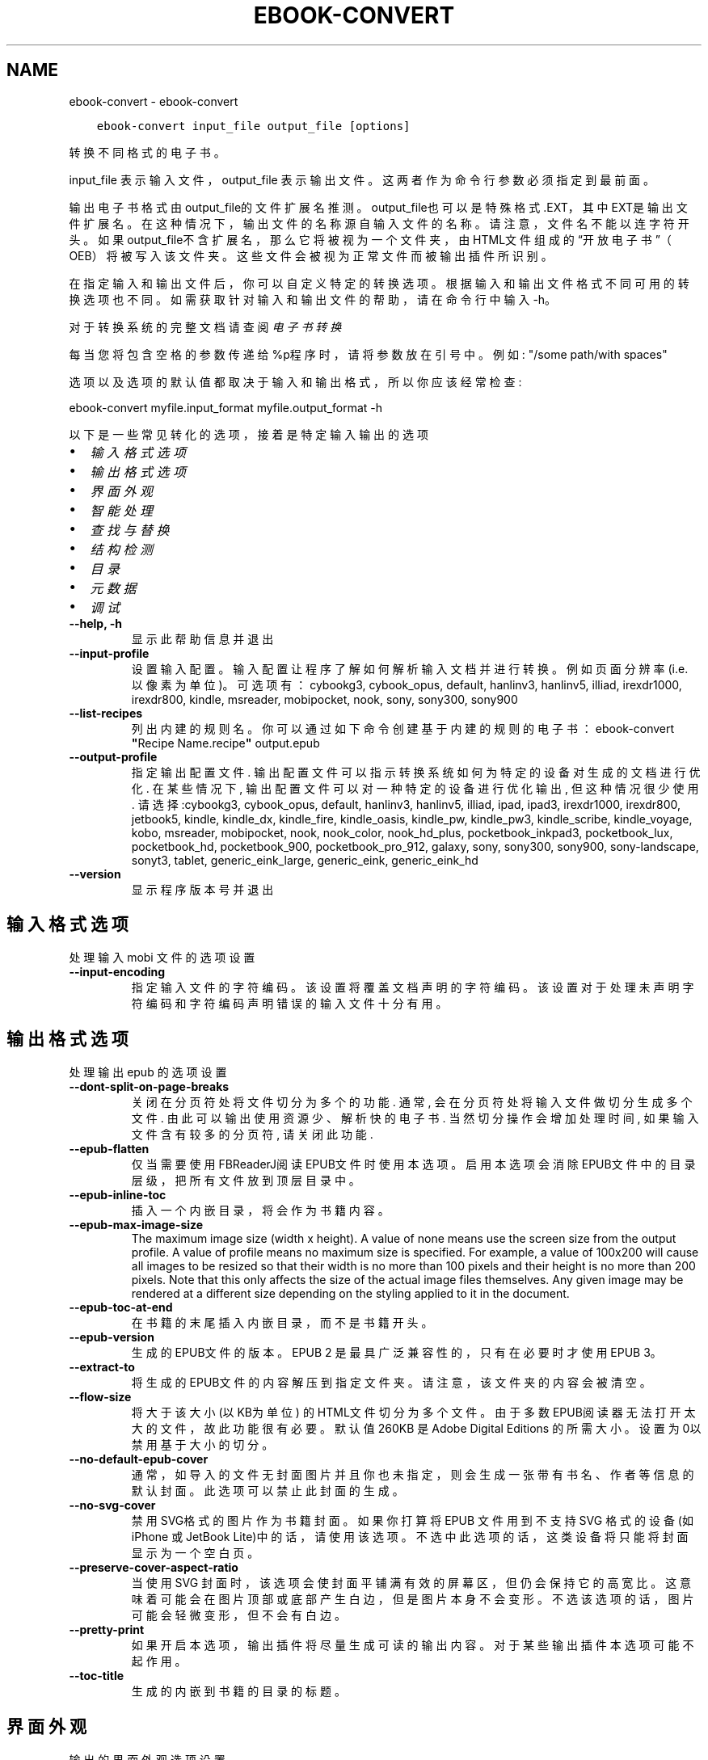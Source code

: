 .\" Man page generated from reStructuredText.
.
.
.nr rst2man-indent-level 0
.
.de1 rstReportMargin
\\$1 \\n[an-margin]
level \\n[rst2man-indent-level]
level margin: \\n[rst2man-indent\\n[rst2man-indent-level]]
-
\\n[rst2man-indent0]
\\n[rst2man-indent1]
\\n[rst2man-indent2]
..
.de1 INDENT
.\" .rstReportMargin pre:
. RS \\$1
. nr rst2man-indent\\n[rst2man-indent-level] \\n[an-margin]
. nr rst2man-indent-level +1
.\" .rstReportMargin post:
..
.de UNINDENT
. RE
.\" indent \\n[an-margin]
.\" old: \\n[rst2man-indent\\n[rst2man-indent-level]]
.nr rst2man-indent-level -1
.\" new: \\n[rst2man-indent\\n[rst2man-indent-level]]
.in \\n[rst2man-indent\\n[rst2man-indent-level]]u
..
.TH "EBOOK-CONVERT" "1" "四月 08, 2023" "6.15.1" "calibre"
.SH NAME
ebook-convert \- ebook-convert
.INDENT 0.0
.INDENT 3.5
.sp
.nf
.ft C
ebook\-convert input_file output_file [options]
.ft P
.fi
.UNINDENT
.UNINDENT
.sp
转换不同格式的电子书。
.sp
input_file 表示输入文件，output_file 表示输出文件。这两者作为命令行参数必须指定到最前面。
.sp
输出电子书格式由output_file的文件扩展名推测。output_file也可以是特殊格式.EXT，其中EXT是输出文件扩展名。在这种情况下，输出文件的名称源自输入文件的名称。请注意，文件名不能以连字符开头。如果output_file不含扩展名，那么它将被视为一个文件夹，由HTML文件组成的“开放电子书”（OEB）将被写入该文件夹。
这些文件会被视为正常文件而被输出插件所识别。
.sp
在指定输入和输出文件后，你可以自定义特定的转换选项。根据输入和输出文件格式不同可用的转换选项也不同。如需获取针对输入和输出文件的帮助，请在命令行中输入 \-h。
.sp
对于转换系统的完整文档请查阅
\fI\%电子书转换\fP
.sp
每当您将包含空格的参数传递给%p程序时，请将参数放在引号中。例如: \(dq/some path/with spaces\(dq
.sp
选项以及选项的默认值都取决于输入
和输出格式，所以你应该经常检查:
.sp
ebook\-convert myfile.input_format myfile.output_format \-h
.sp
以下是一些常见转化的选项，接着
是特定输入输出的选项
.INDENT 0.0
.IP \(bu 2
\fI\%输入格式选项\fP
.IP \(bu 2
\fI\%输出格式选项\fP
.IP \(bu 2
\fI\%界面外观\fP
.IP \(bu 2
\fI\%智能处理\fP
.IP \(bu 2
\fI\%查找与替换\fP
.IP \(bu 2
\fI\%结构检测\fP
.IP \(bu 2
\fI\%目录\fP
.IP \(bu 2
\fI\%元数据\fP
.IP \(bu 2
\fI\%调试\fP
.UNINDENT
.INDENT 0.0
.TP
.B \-\-help, \-h
显示此帮助信息并退出
.UNINDENT
.INDENT 0.0
.TP
.B \-\-input\-profile
设置输入配置。输入配置让程序了解如何解析输入文档并进行转换。例如页面分辨率(i.e. 以像素为单位)。可选项有： cybookg3, cybook_opus, default, hanlinv3, hanlinv5, illiad, irexdr1000, irexdr800, kindle, msreader, mobipocket, nook, sony, sony300, sony900
.UNINDENT
.INDENT 0.0
.TP
.B \-\-list\-recipes
列出内建的规则名。你可以通过如下命令创建基于内建的规则的电子书： ebook\-convert \fB\(dq\fPRecipe Name.recipe\fB\(dq\fP output.epub
.UNINDENT
.INDENT 0.0
.TP
.B \-\-output\-profile
指定输出配置文件. 输出配置文件可以指示转换系统如何为特定的设备对生成的文档进行优化. 在某些情况下, 输出配置文件可以对一种特定的设备进行优化输出, 但这种情况很少使用. 请选择:cybookg3, cybook_opus, default, hanlinv3, hanlinv5, illiad, ipad, ipad3, irexdr1000, irexdr800, jetbook5, kindle, kindle_dx, kindle_fire, kindle_oasis, kindle_pw, kindle_pw3, kindle_scribe, kindle_voyage, kobo, msreader, mobipocket, nook, nook_color, nook_hd_plus, pocketbook_inkpad3, pocketbook_lux, pocketbook_hd, pocketbook_900, pocketbook_pro_912, galaxy, sony, sony300, sony900, sony\-landscape, sonyt3, tablet, generic_eink_large, generic_eink, generic_eink_hd
.UNINDENT
.INDENT 0.0
.TP
.B \-\-version
显示程序版本号并退出
.UNINDENT
.SH 输入格式选项
.sp
处理输入 mobi 文件的选项设置
.INDENT 0.0
.TP
.B \-\-input\-encoding
指定输入文件的字符编码。该设置将覆盖文档声明的字符编码。该设置对于处理未声明字符编码和字符编码声明错误的输入文件十分有用。
.UNINDENT
.SH 输出格式选项
.sp
处理输出 epub 的选项设置
.INDENT 0.0
.TP
.B \-\-dont\-split\-on\-page\-breaks
关闭在分页符处将文件切分为多个的功能. 通常, 会在分页符处将输入文件做切分生成多个文件. 由此可以输出使用资源少、解析快的电子书. 当然切分操作会增加处理时间, 如果输入文件含有较多的分页符, 请关闭此功能.
.UNINDENT
.INDENT 0.0
.TP
.B \-\-epub\-flatten
仅当需要使用FBReaderJ阅读EPUB文件时使用本选项。启用本选项会消除EPUB文件中的目录层级，把所有文件放到顶层目录中。
.UNINDENT
.INDENT 0.0
.TP
.B \-\-epub\-inline\-toc
插入一个内嵌目录，将会作为书籍内容。
.UNINDENT
.INDENT 0.0
.TP
.B \-\-epub\-max\-image\-size
The maximum image size (width x height). A value of none means use the screen size from the output profile. A value of profile means no maximum size is specified. For example, a value of 100x200 will cause all images to be resized so that their width is no more than 100 pixels and their height is no more than 200 pixels. Note that this only affects the size of the actual image files themselves. Any given image may be rendered at a different size depending on the styling applied to it in the document.
.UNINDENT
.INDENT 0.0
.TP
.B \-\-epub\-toc\-at\-end
在书籍的末尾插入内嵌目录，而不是书籍开头。
.UNINDENT
.INDENT 0.0
.TP
.B \-\-epub\-version
生成的EPUB文件的版本。EPUB 2 是最具广泛兼容性的，只有在必要时才使用 EPUB 3。
.UNINDENT
.INDENT 0.0
.TP
.B \-\-extract\-to
将生成的EPUB文件的内容解压到指定文件夹。请注意，该文件夹的内容会被清空。
.UNINDENT
.INDENT 0.0
.TP
.B \-\-flow\-size
将大于该大小 (以KB为单位) 的HTML文件切分为多个文件。由于多数EPUB阅读器无法打开太大的文件，故此功能很有必要。默认值 260KB 是Adobe Digital Editions 的所需大小。设置为0以禁用基于大小的切分。
.UNINDENT
.INDENT 0.0
.TP
.B \-\-no\-default\-epub\-cover
通常，如导入的文件无封面图片并且你也未指定，则会生成一张带有书名、作者等信息的默认封面。此选项可以禁止此封面的生成。
.UNINDENT
.INDENT 0.0
.TP
.B \-\-no\-svg\-cover
禁用 SVG格式的图片作为书籍封面。如果你打算将 EPUB 文件用到不支持 SVG 格式的设备(如 iPhone 或 JetBook Lite)中的话，请使用该选项。不选中此选项的话，这类设备将只能将封面显示为一个空白页。
.UNINDENT
.INDENT 0.0
.TP
.B \-\-preserve\-cover\-aspect\-ratio
当使用 SVG 封面时，该选项会使封面平铺满有效的屏幕区，但仍会保持它的高宽比。这意味着可能会在图片顶部或底部产生白边，但是图片本身不会变形。不选该选项的话，图片可能会轻微变形，但不会有白边。
.UNINDENT
.INDENT 0.0
.TP
.B \-\-pretty\-print
如果开启本选项，输出插件将尽量生成可读的输出内容。对于某些输出插件本选项可能不起作用。
.UNINDENT
.INDENT 0.0
.TP
.B \-\-toc\-title
生成的内嵌到书籍的目录的标题。
.UNINDENT
.SH 界面外观
.sp
输出的界面外观选项设置
.INDENT 0.0
.TP
.B \-\-asciiize
将Unicode字符转换为ASCII表示形式。请小心使用，因为这将用ASCII替换Unicode字符。例如，它将用“Pele”替换“Pelé”。此外，请注意，如果一个字符有多个表示形式（例如，中文和日语共享的字符），则将基于Calibre界面语言的来确定所用的形式。
.UNINDENT
.INDENT 0.0
.TP
.B \-\-base\-font\-size
基准字体大小（以PT为单位）。在生成的书籍中所有的字体尺寸将基于这个大小重新缩放。通过选择更大的尺寸，可以使输出中的字体更大，反之亦然。默认情况下，当值为0时，根据你选择的\fB\(aq\fP输出配置\fB\(aq\fP确定基准字体大小。
.UNINDENT
.INDENT 0.0
.TP
.B \-\-change\-justification
更改文本对齐方式。 使用值\fB\(dq\fP左对齐\fB\(dq\fP 将转换资源中所有的文本为左对齐。 (如：未对齐) 使用值\fB\(dq\fPjustify\fB\(dq\fP 将转换资源中所有的未对齐的文本为居中对齐。使用值\fB\(dq\fPoriginal\fB\(dq\fP(默认)则不更改源文件的对齐方式。请注意，仅部分输出格式支持对齐方式。
.UNINDENT
.INDENT 0.0
.TP
.B \-\-disable\-font\-rescaling
禁用文字大小缩放功能。
.UNINDENT
.INDENT 0.0
.TP
.B \-\-embed\-all\-fonts
嵌入输入文档中引用到但未嵌入的字体。软件会在你的系统中查找这些字体，找到了就嵌入。字体嵌入只有当你的目标格式支持时才有用，例如 EPUB、AZW3、DOCX 和 PDF。请保证你拥有在文档中嵌入字体的合适授权。
.UNINDENT
.INDENT 0.0
.TP
.B \-\-embed\-font\-family
在书籍中嵌入指定的字体。这里指定了书籍中使用的“基础”字体。如果输入文件指定了字体，就有可能覆盖此处的基础字体。你可以使用“过滤样式信息”的选项来删除输入文档中指定的字体。注意，字体内嵌只在一些输出格式中有用，主要是 EPUB、AZW3 和 DOCX。
.UNINDENT
.INDENT 0.0
.TP
.B \-\-expand\-css
默认情况下，calibre 将使用各种CSS属性的简写形式，如边距 margin、填充padding、边框border等。此选项将使用完整书写方式。注意，在生成EPUB文件时，由于Nook不能处理简写的CSS，所以将\fB\(aq\fP输出配置\fB\(aq\fP设置为Nook配置中的一个时，CSS总是使用完整书写。
.UNINDENT
.INDENT 0.0
.TP
.B \-\-extra\-css
CSS 样式表或原始 CSS 文件路径。该 CSS 样式表将会被添加到源文件的样式规则中，它可以用于覆盖那些样式规则。
.UNINDENT
.INDENT 0.0
.TP
.B \-\-filter\-css
将从所有CSS样式规则中删除的以逗号分隔的 CSS 属性列表。如果某些样式信息阻碍了阅读器设备中的样式设置，则此选项非常有用。例如：字体、颜色、左边距、右边距
.UNINDENT
.INDENT 0.0
.TP
.B \-\-font\-size\-mapping
将CSS字体名称映射为以PT为单位的字体大小. 例如您可以将这里的值设为12,12,14,16,18,20,22,24. 这些设置是从xx\-small到xx\-large的对应映射, 最后的大小作为对应的字体最大尺寸的映射. 字体缩放算法使用这些大小来智能地缩放字体，默认使用\fB\(aq\fP输出配置\fB\(aq\fP中指定的映射关系.
.UNINDENT
.INDENT 0.0
.TP
.B \-\-insert\-blank\-line
在章节之间插入空行. 如果源文件不使用章节标签 (<p> 或 <div> 标签) 本选项将不起作用。
.UNINDENT
.INDENT 0.0
.TP
.B \-\-insert\-blank\-line\-size
设置插入的空行的高度（单位：em）。段落间的空行高度会是两倍于这个设置值。
.UNINDENT
.INDENT 0.0
.TP
.B \-\-keep\-ligatures
保留输入文档中的连字。所谓“连字”是指对于ff, fi, fl之类的字母组合的一种特殊的展示方式。大部分阅读器在使用默认字体时无法支持“连字”，所以常常无法正常显示。默认情况下，calibre 会把“连字”转换成对应的字母组合。本选项用于选择保留“连字”。
.UNINDENT
.INDENT 0.0
.TP
.B \-\-line\-height
行高（以PT为单位）。控制连续文本行之间的行高。仅适用于未定义自身行高的内容元素。大多数情况下，最小行高值更加有用。默认不做行高调整。
.UNINDENT
.INDENT 0.0
.TP
.B \-\-linearize\-tables
一些布局不佳的源文件使用表格来设置页面布局，可能会导致输出文件中的正文超过页面范围。本选项设定程序将内容从表格中提取出并以线型布局排列输出。
.UNINDENT
.INDENT 0.0
.TP
.B \-\-margin\-bottom
设定下边距，单位pt。默认为 5.0。如果设置为负值表示不使用页边距（保留使用原始文档的页边距）。提示：面向页面的格式如PDF和docx有自己优先的边距设置。
.UNINDENT
.INDENT 0.0
.TP
.B \-\-margin\-left
设定左边距，单位pt。默认为 5.0。如果设置为负值表示不使用页边距（保留使用原始文档的页边距）。提示：面向页面的格式如PDF和docx有自己优先的边距设置。
.UNINDENT
.INDENT 0.0
.TP
.B \-\-margin\-right
设置右边距，单位pt，默认为 5.0。如果设置为负值表示不使用页边距（保留使用原始文档的页边距）。提示：面向页面的格式如PDF和docx有自己优先的边距设置。
.UNINDENT
.INDENT 0.0
.TP
.B \-\-margin\-top
设定上边距，单位pt。默认为 5.0。如果设置为负值表示不使用页边距（保留使用原始文档的页边距）。提示：面向页面的格式如PDF和docx有自己优先的边距设置。
.UNINDENT
.INDENT 0.0
.TP
.B \-\-minimum\-line\-height
最小行高，以内容中的元素计算字体大小的百分比来表示。calibre将确保内容中的每个元素的行高至少为此设置，无论输入文档如何设置。设置为零以禁用。默认值为120%。 除非您知道正在执行的操作，否则请优先使用此设置，而不是行高规范。例如，通过将其设置为240，可以实现文本的“双倍行距”。
.UNINDENT
.INDENT 0.0
.TP
.B \-\-remove\-paragraph\-spacing
删除段落之间的空行. 同时设置段落缩进为1.5em. 如果源文件不使用段落标记 (<p>或者<div>标签)程序将不删除段落空行.
.UNINDENT
.INDENT 0.0
.TP
.B \-\-remove\-paragraph\-spacing\-indent\-size
当 calibre 删除段落之间空行时，它会自动设置一个段落缩进，以确保轻松区分段落。此选项控制缩进的宽度(单位 em)。如果你将此值设置为负数，则使用输入文档中自身定义的缩进，换句话说就是 calibre 不更改缩进处理。
.UNINDENT
.INDENT 0.0
.TP
.B \-\-smarten\-punctuation
将普通引号、破折号和省略号转换为与它们对应的正确印刷体。有关详情, 请参阅 \fI\%https://daringfireball.net/projects/smartypants\fP。
.UNINDENT
.INDENT 0.0
.TP
.B \-\-subset\-embedded\-fonts
只嵌入字体中用到的字。每种嵌入字体缩减到只包含文档中用到的字型。这能减小字体文件的体积。在嵌入特别大的，包含大量未使用字的字体时有用(如中文)。
.UNINDENT
.INDENT 0.0
.TP
.B \-\-transform\-css\-rules
包含转换本书中CSS样式的规则的文件路径。创建这样一个文件的最简单方法是在 calibre GUI中使用向导创建规则。在“界面外观\->转换样式”的转换对话框部分访问它。 一旦创建规则，就可以使用“导出”按钮将它们保存到文件中。
.UNINDENT
.INDENT 0.0
.TP
.B \-\-transform\-html\-rules
包含转换本书中的HTML的规则的文件的路径。创建这样一个文件的最简单方法是在 calibre图形用户界面中使用向导创建规则。在“外观\->转换HTML”的转换对话框部分访问它。一旦创建规则，就可以使用“导出”按钮将它们保存到文件中。
.UNINDENT
.INDENT 0.0
.TP
.B \-\-unsmarten\-punctuation
将各种形式的引号、破折号和省略号转换到它们的标准形式。
.UNINDENT
.SH 智能处理
.sp
使用常见规则修改文档内容与结构。默认禁用。使用 \-\-enable\-heuristics 启用该功能。具体选项可以通过 \-\-disable\-* 参数禁用。
.INDENT 0.0
.TP
.B \-\-disable\-dehyphenate
分析文档中带有连字符的字词。这个文档本身被作为一个词典来确定连字符应该被保留还是被删除。
.UNINDENT
.INDENT 0.0
.TP
.B \-\-disable\-delete\-blank\-paragraphs
删除文档中每个段落间的空白段落。
.UNINDENT
.INDENT 0.0
.TP
.B \-\-disable\-fix\-indents
把用多个空格构成的段落缩进转换为CSS控制的缩进。
.UNINDENT
.INDENT 0.0
.TP
.B \-\-disable\-format\-scene\-breaks
左对齐的分节符居中对齐。把软分节符的多个空白行替换为水平横线。
.UNINDENT
.INDENT 0.0
.TP
.B \-\-disable\-italicize\-common\-cases
寻找用于表示斜体的常见的字词或规则并把它转换为斜体。
.UNINDENT
.INDENT 0.0
.TP
.B \-\-disable\-markup\-chapter\-headings
检测未格式化的章节标题和子标题。把它们更改为二级标题 (<h2>) 标签和三级标题 (<h3>) 标签。这个选项不会创建目录，但可以与结构检测功能一起使用以创建目录。
.UNINDENT
.INDENT 0.0
.TP
.B \-\-disable\-renumber\-headings
查找顺次出现的<h1>或<h2>标签。这些标签被重新编号以防止章节标题被从中间拆分。
.UNINDENT
.INDENT 0.0
.TP
.B \-\-disable\-unwrap\-lines
决定某行是否为段落内的换行时，以标点符号和其它格式为依据。
.UNINDENT
.INDENT 0.0
.TP
.B \-\-enable\-heuristics
启用智能处理。在需要使用任何智能处理选项时都必须先启用这个选项。
.UNINDENT
.INDENT 0.0
.TP
.B \-\-html\-unwrap\-factor
用于决定一行文字是否不换行的系数，有效值为 0 到 1 之间的小数，默认值是 0.4，即略小于半行的长度。如果文档中只有很少的行需要消除段落内换行，应当减小这个设置值。
.UNINDENT
.INDENT 0.0
.TP
.B \-\-replace\-scene\-breaks
把分节符替换为指定的文本。在默认情况下，会使用输入文档中的文本。
.UNINDENT
.SH 查找与替换
.sp
以用户预定义的规则修改文档内容和结构。
.INDENT 0.0
.TP
.B \-\-search\-replace
包含查找替换正则表达式的文件路径。该文件必须包含正则表达式交替行后面跟着替换规则（它可以是一个空行）。正则表达式必须是Python正则表达式的语法并且文件必须是UTF\-8编码。
.UNINDENT
.INDENT 0.0
.TP
.B \-\-sr1\-replace
sr1\-search搜索到的内容的替换文本。
.UNINDENT
.INDENT 0.0
.TP
.B \-\-sr1\-search
要被sr1\-replace替换的搜索规则（正则表达式）。
.UNINDENT
.INDENT 0.0
.TP
.B \-\-sr2\-replace
sr2\-search搜索到的内容的替换文本
.UNINDENT
.INDENT 0.0
.TP
.B \-\-sr2\-search
要被sr2\-replace替换的搜索规则（正则表达式）。
.UNINDENT
.INDENT 0.0
.TP
.B \-\-sr3\-replace
sr3\-search搜索到的内容的替换文本
.UNINDENT
.INDENT 0.0
.TP
.B \-\-sr3\-search
要被sr3\-replace替换的搜索规则（正则表达式）。
.UNINDENT
.SH 结构检测
.sp
设置自动检测文档结构。
.INDENT 0.0
.TP
.B \-\-chapter
用于检测章节标题的XPath表达式。默认情况下，将包含单词“chapter”、“book”、“section”、“prolog”、“epilogue”或“part”的<h1>或<h2>标签以及任何具有class＝“chapter”的标签被视为章节标题。所用表达式的必须使用上述列出的元素。要禁用章节检测，请使用表达式“/”。有关使用此功能的更多帮助，请参阅calibre用户手册中的XPath教程。
.UNINDENT
.INDENT 0.0
.TP
.B \-\-chapter\-mark
指定如何标记检测到的章节。值“pagebreak”将在章节之前插入分页符。值“rule”将在章节前插入一个空行。值“none”将禁用章节标记，值“both”将同时插入分页符和一个空行来标记章节。
.UNINDENT
.INDENT 0.0
.TP
.B \-\-disable\-remove\-fake\-margins
有些文档通过在每个段落上指定左右边距来指定页边距。 calibre 会尝试检测并删除这些页边距。有时候 calibre 会错误的删除不应该删除的页边距，在这种情况下，你可以禁用这项功能。
.UNINDENT
.INDENT 0.0
.TP
.B \-\-insert\-metadata
将书籍元数据添加到书籍的开头。如果你的电子书阅读设备不支持直接显示和搜索元数据，该功能可能有所帮助。
.UNINDENT
.INDENT 0.0
.TP
.B \-\-page\-breaks\-before
XPath表达式。分页符插入在指定元素之前。要禁用，请使用表达式：/
.UNINDENT
.INDENT 0.0
.TP
.B \-\-prefer\-metadata\-cover
使用从源文件中检测到的封面文件.
.UNINDENT
.INDENT 0.0
.TP
.B \-\-remove\-first\-image
删除输入电子书的第一张图片。用于输入文档有一个封面图像但其没有被设为封面的情况。在这种情况下，如果你在 calibre 设置了封面，又没有选择该项，输出文件将最终有两个封面图片。
.UNINDENT
.INDENT 0.0
.TP
.B \-\-start\-reading\-at
用于检测文档阅读时的起始页的位置的 XPath 表达式。某些电子书阅读器(以 Kindle 为代表)使用此位置来打开书籍。请参阅 calibre 用户手册中的 XPath 教程了解使用此功能的更多帮助。
.UNINDENT
.SH 目录
.sp
设置自动生成目录。默认情况下若源文件有目录，它将被优先使用，而不是自动创建。
.INDENT 0.0
.TP
.B \-\-duplicate\-links\-in\-toc
当从输入文档中的链接创建目录时，允许创建重复项。即允许目录中出现名称相同的项，前提是它们指向文档中不同的位置。
.UNINDENT
.INDENT 0.0
.TP
.B \-\-level1\-toc
XPath表达式，指定应添加到一级目录中的所有标签。如果设置了此项，则它优先于其他形式的自动检测。有关示例，请参阅calibre用户手册中的XPath教程。
.UNINDENT
.INDENT 0.0
.TP
.B \-\-level2\-toc
XPath表达式，指定应添加到二级目录中的所有标签。每项都添加到前一级目录项下。有关示例，请参阅calibre用户手册中的XPath教程。
.UNINDENT
.INDENT 0.0
.TP
.B \-\-level3\-toc
XPath表达式，指定应添加到三级目录中的所有标签。每项都将加入到二级目录项下。请参阅 calibre 用户手册中 XPath 教程的例子。
.UNINDENT
.INDENT 0.0
.TP
.B \-\-max\-toc\-links
目录中的链接的数量的上限。设置为 0 表示禁用。默认值：50。只有在检测到少于阈值数量的章节时，才会将链接添加到目录
.UNINDENT
.INDENT 0.0
.TP
.B \-\-no\-chapters\-in\-toc
不将自动检测到的章节添加到目录。
.UNINDENT
.INDENT 0.0
.TP
.B \-\-toc\-filter
从目录中删除标题与指定正则表达式匹配的内容。该内容及其所有子项都将被删除
.UNINDENT
.INDENT 0.0
.TP
.B \-\-toc\-threshold
如果检测到的章节少于此数量，则将链接也添加到目录中。默认值: 6
.UNINDENT
.INDENT 0.0
.TP
.B \-\-use\-auto\-toc
通常情况下，优先使用源文件中已有的目录。打开本选项来强制使用自动生成的目录。
.UNINDENT
.SH 元数据
.sp
设定输出的元数据选项
.INDENT 0.0
.TP
.B \-\-author\-sort
用来进行按作者排序的关键字符串。
.UNINDENT
.INDENT 0.0
.TP
.B \-\-authors
设置作者。多个作者之间请使用 & 符号分隔。
.UNINDENT
.INDENT 0.0
.TP
.B \-\-book\-producer
设置书籍制作人。
.UNINDENT
.INDENT 0.0
.TP
.B \-\-comments
设置电子书描述。
.UNINDENT
.INDENT 0.0
.TP
.B \-\-cover
设置封面为指定文件或 URL
.UNINDENT
.INDENT 0.0
.TP
.B \-\-isbn
设置书籍的 ISBN。
.UNINDENT
.INDENT 0.0
.TP
.B \-\-language
设置书籍语言。
.UNINDENT
.INDENT 0.0
.TP
.B \-\-pubdate
设置发布日期（假定在本地时区，除非明确指定时区）
.UNINDENT
.INDENT 0.0
.TP
.B \-\-publisher
设置电子书出版商。
.UNINDENT
.INDENT 0.0
.TP
.B \-\-rating
设置评分。评荐值为 1 到 5 之间的数字。
.UNINDENT
.INDENT 0.0
.TP
.B \-\-read\-metadata\-from\-opf, \-\-from\-opf, \-m
从指定 OPF 文件中读元数据。读取的元数据将覆盖源文件中定义的其他元数据。
.UNINDENT
.INDENT 0.0
.TP
.B \-\-series
设置书籍所属丛书。
.UNINDENT
.INDENT 0.0
.TP
.B \-\-series\-index
设置丛书中的书籍索引。
.UNINDENT
.INDENT 0.0
.TP
.B \-\-tags
设置书籍的标签。多个标签之间请用逗号隔开。
.UNINDENT
.INDENT 0.0
.TP
.B \-\-timestamp
设置书籍时间戳(已不再使用)
.UNINDENT
.INDENT 0.0
.TP
.B \-\-title
设置书名。
.UNINDENT
.INDENT 0.0
.TP
.B \-\-title\-sort
用来排序的书名版本。
.UNINDENT
.SH 调试
.sp
用于调试转换的选项
.INDENT 0.0
.TP
.B \-\-debug\-pipeline, \-d
在转换过程的不同阶段分别保存输出文件到指定文件夹。如果你不确定在哪个阶段出了问题，这个选项非常实用。
.UNINDENT
.INDENT 0.0
.TP
.B \-\-verbose, \-v
详细程度。指定多次来提高详细程度：指定两次是最详细，一次是中等，零次是最简略。
.UNINDENT
.SH AUTHOR
Kovid Goyal
.SH COPYRIGHT
Kovid Goyal
.\" Generated by docutils manpage writer.
.
